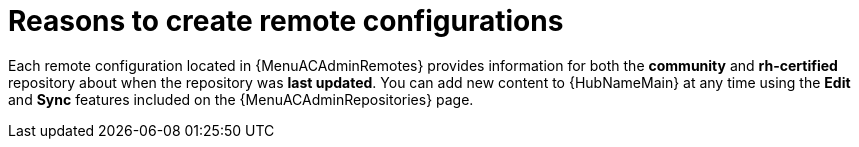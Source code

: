 [id="con-remote-repos"]

= Reasons to create remote configurations

Each remote configuration located in {MenuACAdminRemotes} provides information for both the *community* and *rh-certified* repository about when the repository was *last updated*.
You can add new content to {HubNameMain} at any time using the *Edit* and *Sync* features included on the {MenuACAdminRepositories} page.
